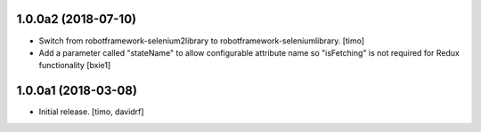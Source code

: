 1.0.0a2 (2018-07-10)
--------------------

- Switch from robotframework-selenium2library to robotframework-seleniumlibrary.
  [timo]

- Add a parameter called "stateName" to allow configurable attribute name so "isFetching" is not required for Redux functionality 
  [bxie1]

1.0.0a1 (2018-03-08)
--------------------

- Initial release.
  [timo, davidrf]

